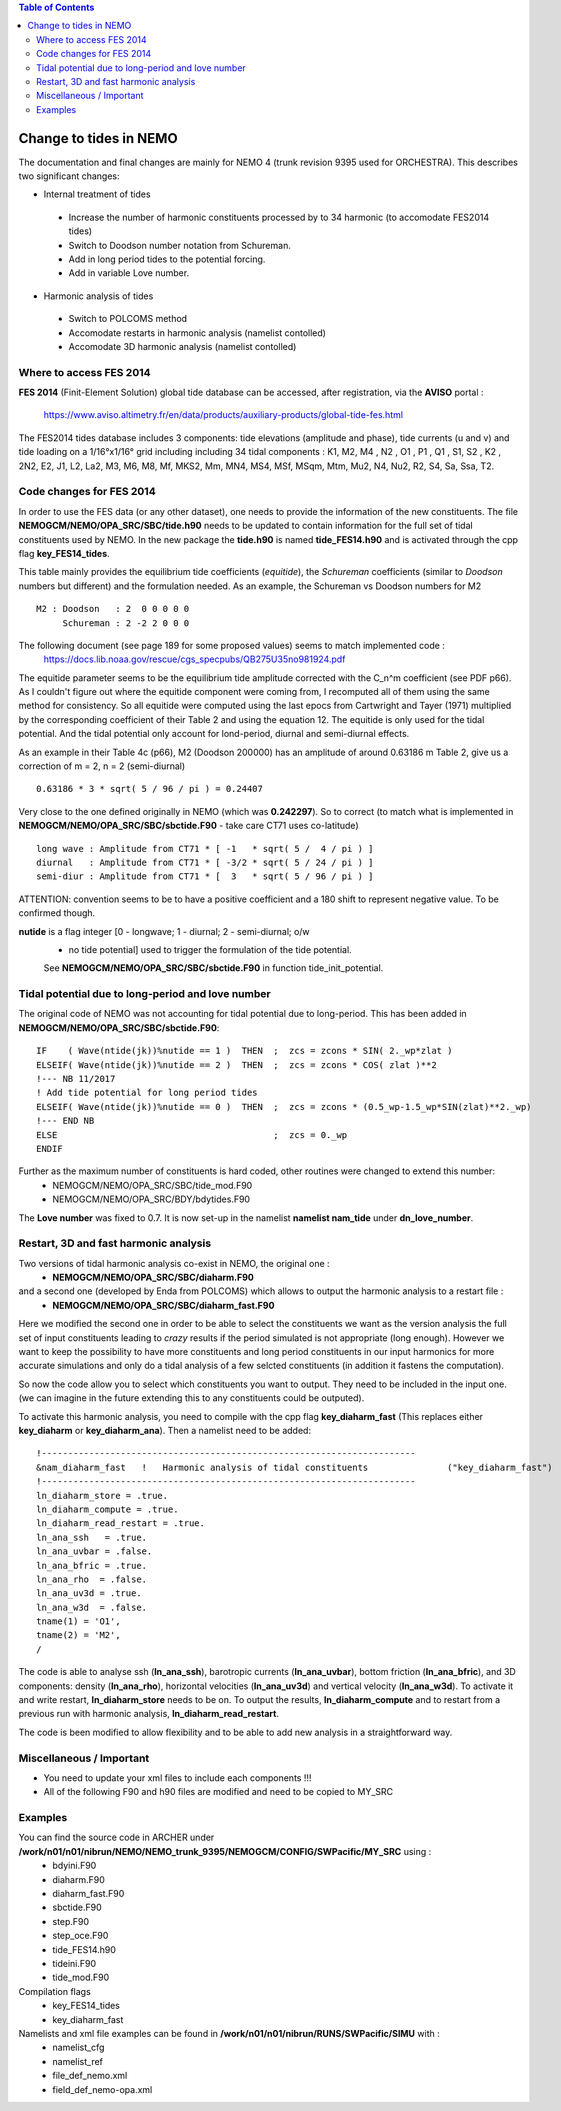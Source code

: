 .. contents:: Table of Contents

*****
Change to tides in NEMO
*****

The documentation and final changes are mainly for NEMO 4 (trunk revision 9395 used for ORCHESTRA).
This describes two significant changes:

* Internal treatment of tides
 - Increase the number of harmonic constituents processed by to 34 harmonic (to accomodate FES2014 tides)
 - Switch to Doodson number notation from Schureman.
 - Add in long period tides to the potential forcing.
 - Add in variable Love number.

* Harmonic analysis of tides
 - Switch to POLCOMS method
 - Accomodate restarts in harmonic analysis (namelist contolled)
 - Accomodate 3D harmonic analysis (namelist contolled)


Where to access FES 2014
========================

**FES 2014** (Finit-Element Solution) global tide database can be accessed, after registration, via the **AVISO** portal :

   https://www.aviso.altimetry.fr/en/data/products/auxiliary-products/global-tide-fes.html

The FES2014 tides database includes 3 components:  tide elevations (amplitude and phase), tide currents (u and v) and tide
loading on a 1/16°x1/16° grid including including 34 tidal components : K1, M2, M4 , N2 , O1 , P1 , Q1 , S1, S2 , K2 , 2N2,
E2, J1, L2, La2, M3, M6, M8, Mf, MKS2, Mm, MN4, MS4, MSf, MSqm, Mtm, Mu2, N4, Nu2, R2, S4, Sa, Ssa, T2.


Code changes for FES 2014
=========================

In order to use the FES data (or any other dataset), one needs to provide the information of the new constituents.
The file **NEMOGCM/NEMO/OPA_SRC/SBC/tide.h90** needs to be  updated to contain information for the full set of tidal
constituents used by NEMO. In the new package the **tide.h90** is named **tide_FES14.h90** and is activated through the
cpp flag **key_FES14_tides**.

This table mainly provides the equilibrium tide coefficients (*equitide*), the *Schureman*
coefficients (similar to *Doodson* numbers but different) and the formulation needed. As an example, the Schureman vs
Doodson numbers for M2 ::
   M2 : Doodson   : 2  0 0 0 0 0
        Schureman : 2 -2 2 0 0 0

The following document (see page 189 for some proposed values) seems to match implemented code :
   https://docs.lib.noaa.gov/rescue/cgs_specpubs/QB275U35no981924.pdf

The equitide parameter seems to be the equilibrium tide amplitude corrected with the C_n^m coefficient (see PDF p66). As
I couldn't figure out where the equitide component were coming from, I recomputed all of them using the same method
for consistency. So all equitide were computed using the last epocs from Cartwright and Tayer (1971) multiplied by the
corresponding coefficient of their Table 2 and using the equation 12. The equitide is only used for the tidal potential.
And the tidal potential only account for lond-period, diurnal and semi-diurnal effects.

As an example in their Table 4c (p66), M2 (Doodson 200000) has an amplitude of around 0.63186 m
Table 2, give us a correction of m = 2, n = 2 (semi-diurnal) ::
   0.63186 * 3 * sqrt( 5 / 96 / pi ) = 0.24407

Very close to the one defined originally in NEMO (which was **0.242297**). So to correct (to match what
is implemented in **NEMOGCM/NEMO/OPA_SRC/SBC/sbctide.F90** - take care CT71 uses co-latitude) ::
   long wave : Amplitude from CT71 * [ -1   * sqrt( 5 /  4 / pi ) ]
   diurnal   : Amplitude from CT71 * [ -3/2 * sqrt( 5 / 24 / pi ) ]
   semi-diur : Amplitude from CT71 * [  3   * sqrt( 5 / 96 / pi ) ]

ATTENTION: convention seems to be to have a positive coefficient and a 180 shift to represent negative
value. To be confirmed though.

**nutide** is a flag integer [0 - longwave; 1 - diurnal; 2 - semi-diurnal; o/w
 - no tide potential] used to trigger the formulation of the tide potential.
 See **NEMOGCM/NEMO/OPA_SRC/SBC/sbctide.F90** in function tide_init_potential.


Tidal potential due to long-period and love number
==================================================

The original code of NEMO was not accounting for tidal potential due to long-period. This has been added in
**NEMOGCM/NEMO/OPA_SRC/SBC/sbctide.F90**::
     IF    ( Wave(ntide(jk))%nutide == 1 )  THEN  ;  zcs = zcons * SIN( 2._wp*zlat )
     ELSEIF( Wave(ntide(jk))%nutide == 2 )  THEN  ;  zcs = zcons * COS( zlat )**2
     !--- NB 11/2017
     ! Add tide potential for long period tides
     ELSEIF( Wave(ntide(jk))%nutide == 0 )  THEN  ;  zcs = zcons * (0.5_wp-1.5_wp*SIN(zlat)**2._wp)
     !--- END NB
     ELSE                                         ;  zcs = 0._wp
     ENDIF

Further as the maximum number of constituents is hard coded, other routines were changed to extend this number:
    * NEMOGCM/NEMO/OPA_SRC/SBC/tide_mod.F90
    * NEMOGCM/NEMO/OPA_SRC/BDY/bdytides.F90

The **Love number** was fixed to 0.7. It is now set-up in the namelist **namelist nam_tide** under **dn_love_number**.


Restart, 3D and fast harmonic analysis
======================================

Two versions of tidal harmonic analysis co-exist in NEMO, the original one :
    * **NEMOGCM/NEMO/OPA_SRC/SBC/diaharm.F90**

and a second one (developed by Enda from POLCOMS) which allows to output the harmonic analysis to a restart file :
    * **NEMOGCM/NEMO/OPA_SRC/SBC/diaharm_fast.F90**

Here we modified the second one in order to be able to select the constituents we want as the version
analysis the full set of input constituents leading to *crazy* results if the period simulated is not
appropriate (long enough). However we want to keep the possibility to have more constituents and long
period constituents in our input harmonics for more accurate simulations and only do a tidal analysis
of a few selcted constituents (in addition it fastens the computation).

So now the code allow you to select which constituents you want to output. They need to be included in
the input one. (we can imagine in the future extending this to any constituents could be outputed).

To activate this harmonic analysis, you need to compile with the cpp flag **key_diaharm_fast** (This replaces either
**key_diaharm** or **key_diaharm_ana**). Then a namelist need
to be added::
     !-----------------------------------------------------------------------
     &nam_diaharm_fast   !   Harmonic analysis of tidal constituents               ("key_diaharm_fast")
     !-----------------------------------------------------------------------
     ln_diaharm_store = .true.
     ln_diaharm_compute = .true.
     ln_diaharm_read_restart = .true.
     ln_ana_ssh   = .true.
     ln_ana_uvbar = .false.
     ln_ana_bfric = .true.
     ln_ana_rho  = .false.
     ln_ana_uv3d = .true.
     ln_ana_w3d  = .false.
     tname(1) = 'O1',
     tname(2) = 'M2',
     /

The code is able to analyse ssh (**ln_ana_ssh**), barotropic currents (**ln_ana_uvbar**), bottom friction (**ln_ana_bfric**),
and 3D components: density (**ln_ana_rho**), horizontal velocities (**ln_ana_uv3d**) and vertical velocity (**ln_ana_w3d**).
To activate it and write restart, **ln_diaharm_store** needs to be on. To output the results, **ln_diaharm_compute** and to
restart from a previous run with harmonic analysis, **ln_diaharm_read_restart**.

The code is been modified to allow flexibility and to be able to add new analysis in a straightforward way.

Miscellaneous / Important
=========================

* You need to update your xml files to include each components !!!
* All of the following F90 and h90 files are modified and need to be copied to MY_SRC

Examples
========

You can find the source code in ARCHER under **/work/n01/n01/nibrun/NEMO/NEMO_trunk_9395/NEMOGCM/CONFIG/SWPacific/MY_SRC** using :
  - bdyini.F90
  - diaharm.F90
  - diaharm_fast.F90
  - sbctide.F90
  - step.F90
  - step_oce.F90
  - tide_FES14.h90
  - tideini.F90
  - tide_mod.F90

Compilation flags
  - key_FES14_tides
  - key_diaharm_fast

Namelists and xml file examples can be found in **/work/n01/n01/nibrun/RUNS/SWPacific/SIMU** with :
  - namelist_cfg
  - namelist_ref
  - file_def_nemo.xml
  - field_def_nemo-opa.xml
